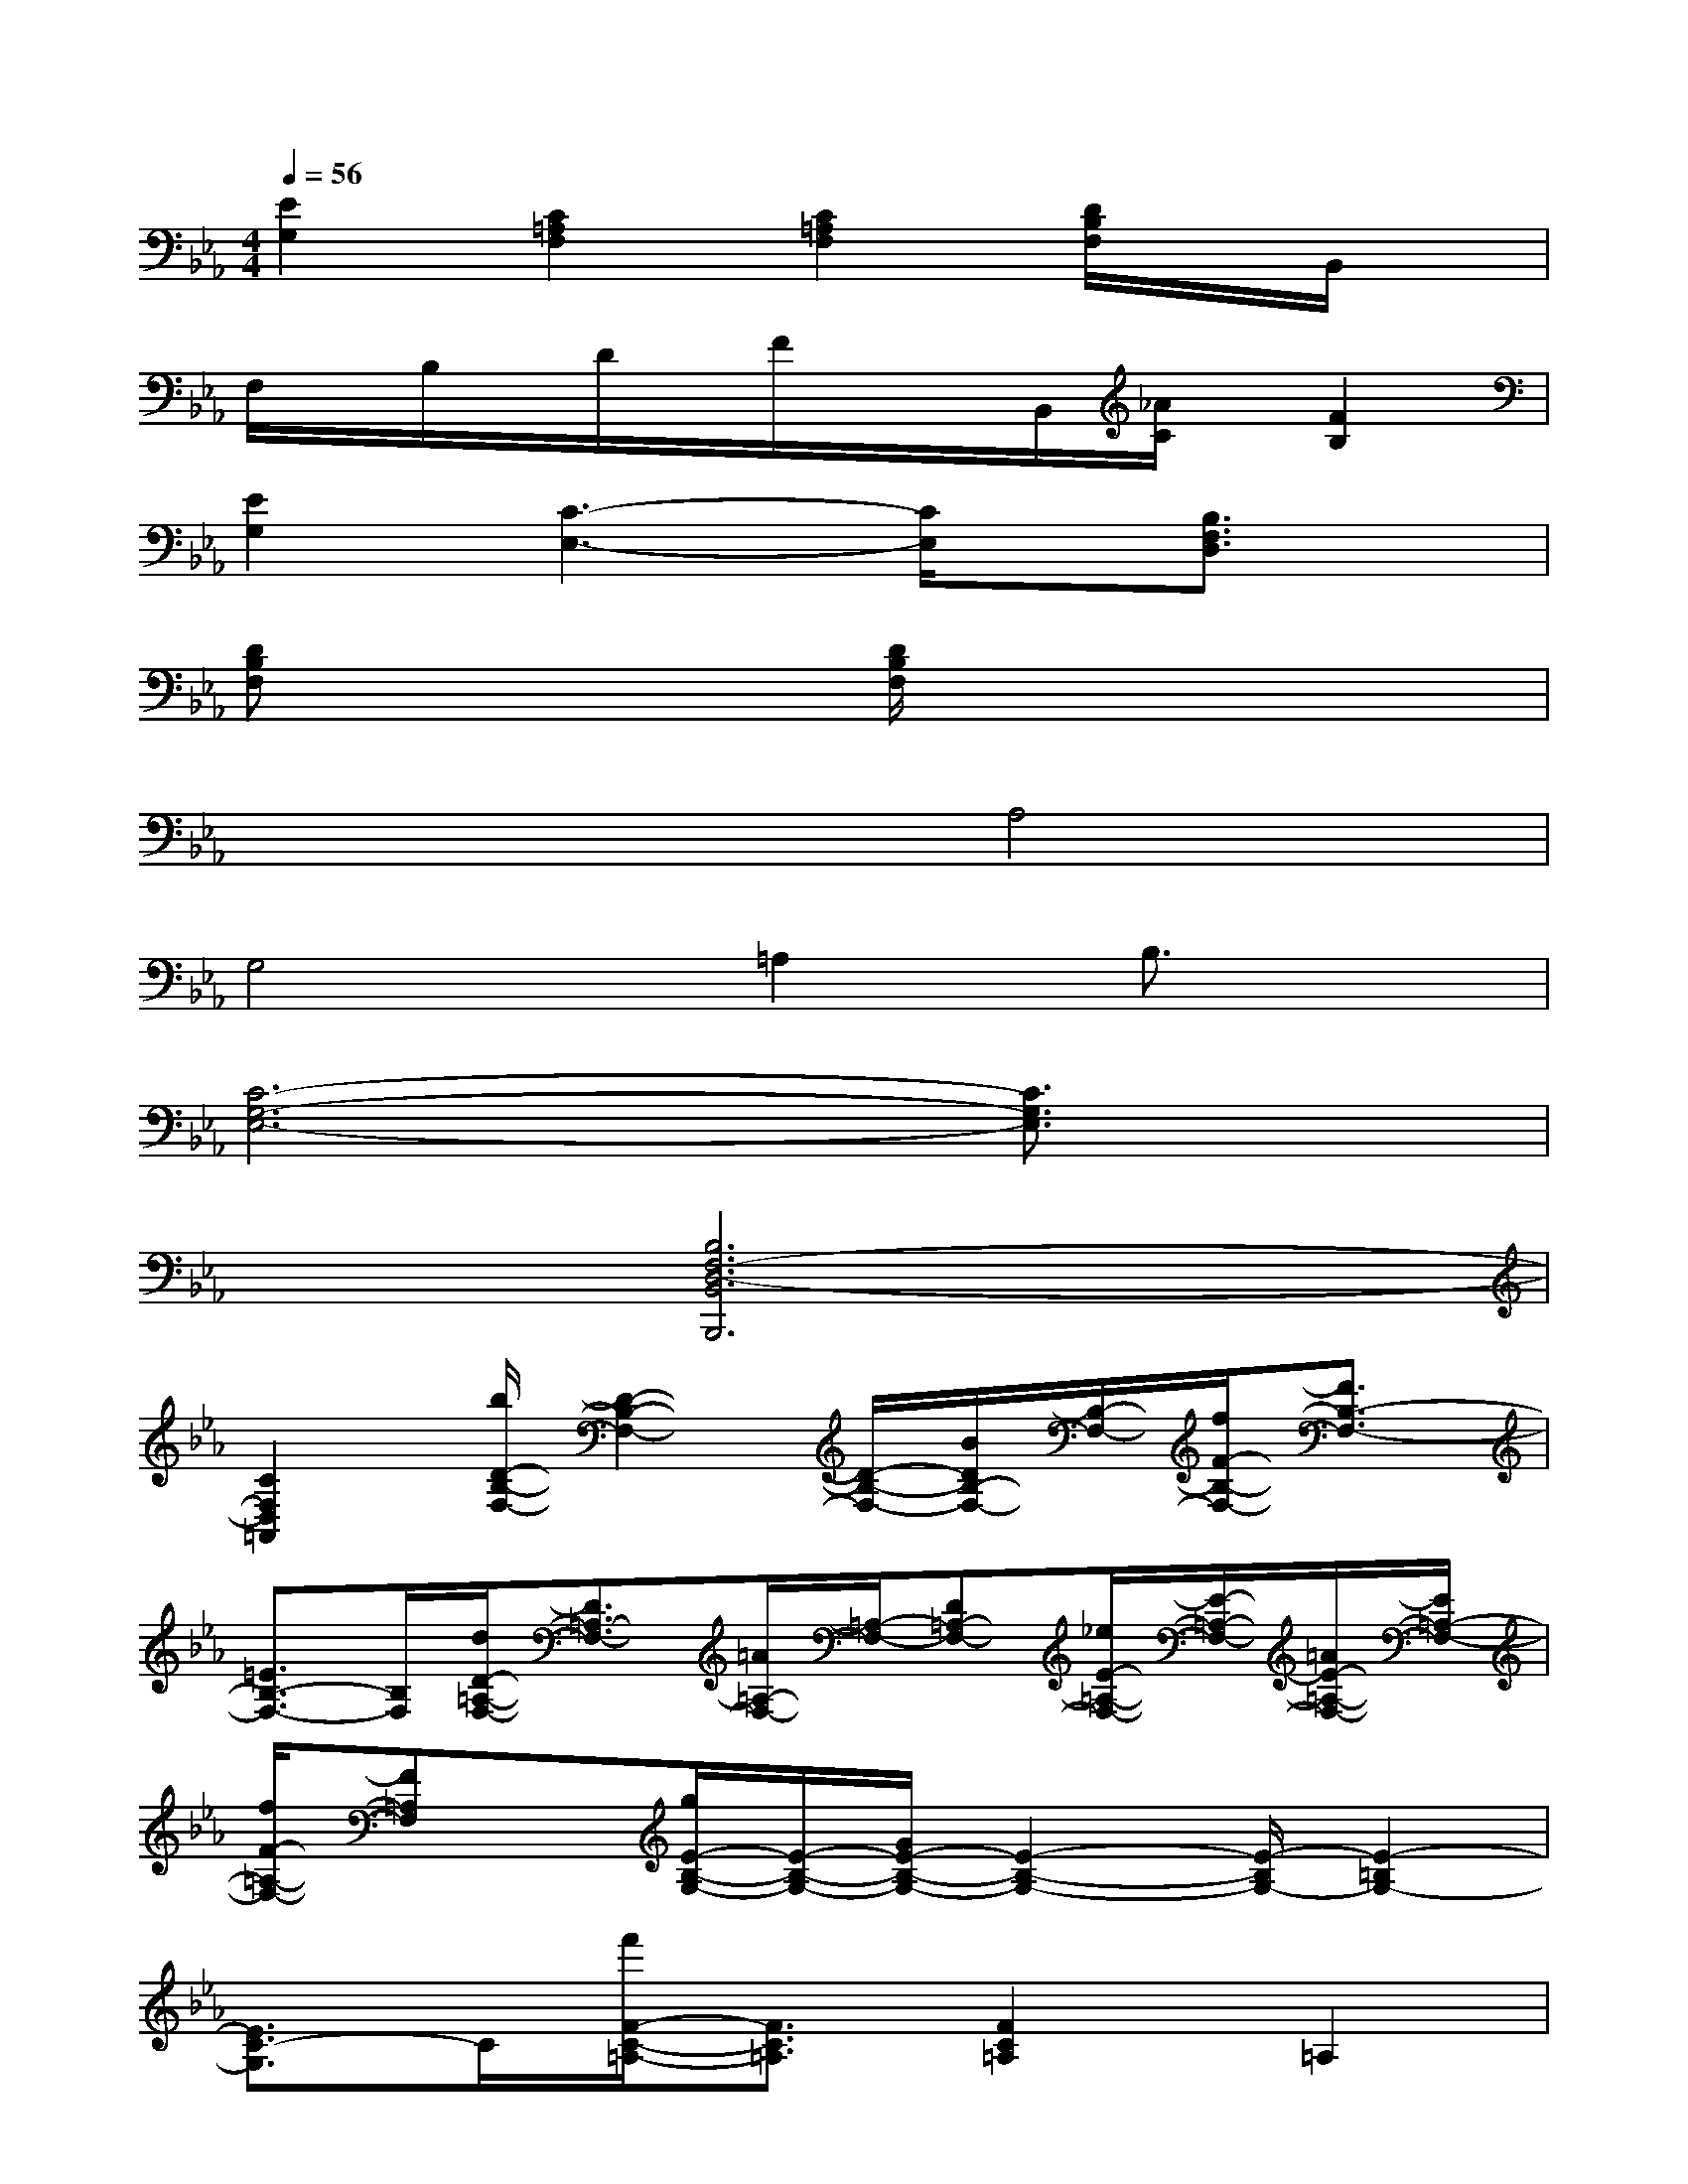 X:1
T:
M:4/4
L:1/8
Q:1/4=56
K:Eb%3flats
V:1
[E2G,2][C2=A,2F,2][C2=A,2F,2][D/2B,/2F,/2]x/2B,,/2x/2|
F,/2x/2B,/2x/2D/2x/2F/2x/2x/2B,,/2[_A/2C/2]x/2[F2B,2]|
[E2G,2][C3-E,3-][C/2E,/2]x/2[B,3/2F,3/2D,3/2]x/2|
[DB,F,]x3[D/2B,/2F,/2]x3x/2|
x4A,4|
G,4=A,2B,3/2x/2|
[C6-G,6-E,6-][C3/2G,3/2E,3/2]x/2|
x2[B,6F,6-D,6-B,,6B,,,6]|
[C2F,2D,2=A,,2][b/2D/2-B,/2-F,/2-][D2-B,2-F,2-][D/2-B,/2-F,/2-][B/2D/2B,/2-F,/2-][B,/2-F,/2-][f/2F/2-B,/2-F,/2-][F3/2B,3/2-F,3/2-]|
[=E3/2B,3/2-F,3/2-][B,/2F,/2][d/2D/2-=A,/2-F,/2-][D3/2=A,3/2-F,3/2-][=A/2=A,/2-F,/2-][=A,/2-F,/2-][D=A,-F,-][_e/2E/2-=A,/2-F,/2-][E/2-=A,/2-F,/2-][=A/2E/2-=A,/2-F,/2-][E/2=A,/2-F,/2-]|
[f/2F/2-=A,/2-F,/2-][F=A,F,]x/2[g/2E/2-B,/2-G,/2-][E/2-B,/2-G,/2-][G/2E/2-B,/2-G,/2-][E2-B,2-G,2-][E/2-B,/2G,/2-][E2-=B,2G,2-]|
[E3/2C3/2-G,3/2]C/2[f'/2F/2-C/2-=A,/2-][F3/2C3/2=A,3/2][F2C2=A,2]=A,2|
_B,x[F2E2B,2][F2E2B,2][F2-E2-B,2-]|
[F2E2B,2][F2-E2-B,2][F2-E2-=A,2][F2-E2-G,2]|
[F3/2-E3/2-F,3/2-][f'/2-c'/2-F/2E/2F,/2][f'6c'6_g6-f6-F6-C6-_G,6-]|
[_g/2f/2F/2-C/2-_G,/2-][F/2C/2_G,/2]x/2x/2F,,4-[F2C2_G,2F,,2-]